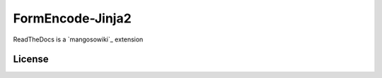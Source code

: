 FormEncode-Jinja2
=================

.. image:: https://travis-ci.org/mangoswiki/ReadTheDocs.png?branch=master
  :alt: Build Status
  :target: https://travis-ci.org/mangoswiki/ReadTheDocs

ReadTheDocs is a `mangosowiki`_ extension 



License
-------
